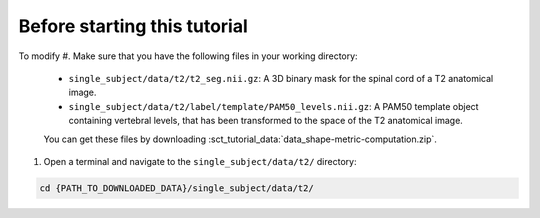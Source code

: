 Before starting this tutorial
#############################

To modify
#. Make sure that you have the following files in your working directory:

   * ``single_subject/data/t2/t2_seg.nii.gz``: A 3D binary mask for the spinal cord of a T2 anatomical image.
   * ``single_subject/data/t2/label/template/PAM50_levels.nii.gz``: A PAM50 template object containing vertebral levels, that has been transformed to the space of the T2 anatomical image.

   You can get these files by downloading :sct_tutorial_data:`data_shape-metric-computation.zip`.

#. Open a terminal and navigate to the ``single_subject/data/t2/`` directory:

.. code:: sh

   cd {PATH_TO_DOWNLOADED_DATA}/single_subject/data/t2/